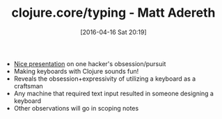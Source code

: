 #+BLOG: wisdomandwonder
#+POSTID: 10140
#+DATE: [2016-04-16 Sat 20:19]
#+OPTIONS: toc:nil num:nil todo:nil pri:nil tags:nil ^:nil
#+CATEGORY: Article
#+TAGS: Emacs, Keyboard, MechanicalKeyboard
#+TITLE: clojure.core/typing - Matt Adereth

- [[https://www.youtube.com/watch?v=uk3A41U0iO4&feature=youtu.be][Nice presentation]] on one hacker's obsession/pursuit
- Making keyboards with Clojure sounds fun!
- Reveals the obsession+expressivity of utilizing a keyboard as a craftsman
- Any machine that required text input resulted in someone designing a keyboard
- Other observations will go in scoping notes

